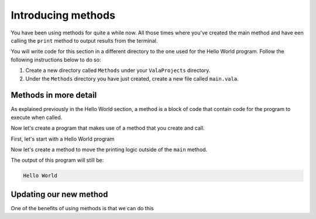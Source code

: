 Introducing methods
===================

You have been using methods for quite a while now. All those times where you've
created the main method and have een calling the ``print`` method to output
results from the terminal.

You will write code for this section in a different directory to the one used for the Hello World program. Follow the following instructions below to do so: 

1. Create a new directory called ``Methods`` under your ``ValaProjects`` directory.
2. Under the ``Methods``  directory you have just created, create a new file called ``main.vala``.

Methods in more detail
----------------------

As explained previously in the Hello World section, a method is a block of 
code that contain code for the program to execute when called.

Now let's create a program that makes use of a method that you create and call.

First, let's start with a Hello World program

.. code-block:: vala
    :caption: main.vala

    public static void main () {
        print ("Hello World\n");
    }

Now let's create a method to move the printing logic outside of the ``main`` method.

.. code-block:: vala
    :emphasize-lines: 1-3,6
   
    public static void say_something () {
        print ("Hello World\n");
    }

    public static void main () {
        say_something ();
    }

The output of this program will still be:

.. code-block:: console

    Hello World

Updating our new method
-----------------------

One of the benefits of using methods is that we can do this
